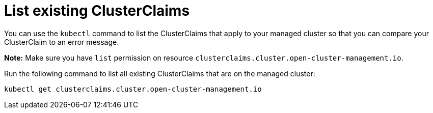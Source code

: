 [#list-clusterclaims]
= List existing ClusterClaims


You can use the `kubectl` command to list the ClusterClaims that apply to your managed cluster so that you can compare your ClusterClaim to an error message. 

*Note:* Make sure you have `list` permission on resource `clusterclaims.cluster.open-cluster-management.io`.

Run the following command to list all existing ClusterClaims that are on the managed cluster:

----
kubectl get clusterclaims.cluster.open-cluster-management.io
----
//this may or may not be an instance where we use kubectl appropriately. @oliver will you check on this one?

//Additionally I had this old comment where I asked the previous writer not to use one file for this command. I don't think we followed up on this. Isn't there another place that we introduce `clusterclaims.cluster.open-cluster-management.io` where we can reduce the need to a whole file here? Even if not for this release, maybe for tech debt?